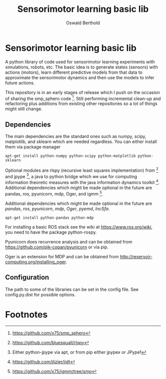#+TITLE: Sensorimotor learning basic lib
#+AUTHOR: Oswald Berthold

#+OPTIONS: toc:nil ^:nil

* Sensorimotor learning basic lib

A python library of code used for sensorimotor learning experiments
with simulations, robots, etc. The basic idea is to generate states
(sensors) with actions (motors), learn different predictive models
from that data to approximate the sensorimotor dynamics and then use
the models to infer future actions.

This repository is in an early stages of release which I push on the
occasion of sharing the smp_sphero code [fn:1]. Still performing
incremental clean-up and refactoring plus additions from existing
other repositories so a lot of things might still change.

** Dependencies

The main dependencies are the standard ones such as numpy, scipy,
matplotlib, and sklearn which are needed regardless. You can either
install them via package manager

: apt-get install python-numpy python-scipy python-matplotlib python-sklearn

Optional modules are rlspy (recursive least squares implementation)
from [fn:2] and jpype [fn:3], a java to python bridge which we use for
computing information theoretic measures with the java information
dynamics toolkit [fn:4]. Additional dependencies which might be made
optional in the future are pandas, ros, pyunicorn, mdp, Oger, and igmm [fn:5].

Additional dependencies which might be made optional in the future are
/pandas/, /ros/, /pyunicorn/, /mdp/, /Oger/, /pyemd/, /IncSfa/.

: apt-get install python-pandas python-mdp

For installing a basic ROS stack see the wiki at
https://www.ros.org/wiki, you need to have the package python-rospy.

Pyunicorn does recurrence analysis and can be obtained from
https://github.com/pik-copan/pyunicorn or via pip.

Oger is an extension for MDP and can be obtained from http://reservoir-computing.org/installing_oger.

** Configuration

The path to some of the libraries can be set in the config file. See config.py.dist for possible options.

** Reservoir lib                                                   :noexport:

|----------------+-------------------------------------------------------------------------------------------|
| reservoirs.py  | contains Reservoir class, LearningRules class, a  few utility functions and a main method |
|                | that demonstrates basic use of the class. It can definitely be simplified (WiP)           |
| learners.py    | this model embeds the underlying adaptive model into the sensorimotor context             |
| eligibility.py | basic eligibility windows used in a variant of learning rules                             |
| smp\_thread.py | thread wrapper that provides constant dt run loop and asynchronous sensor callbacks       |

You could try and run 

: python reservoirs.py

or

: python reservoirs.py --help

to see possible options. Documentation and examples upcoming.

* Footnotes

[fn:5] https://github.com/x75/igmm/tree/smp

[fn:4] https://github.com/jlizier/jidt

[fn:3] Either python-jpype via apt, or from pip either jpypex or JPype1

[fn:2] https://github.com/bluesquall/rlspy

[fn:1] https://github.com/x75/smp_sphero
